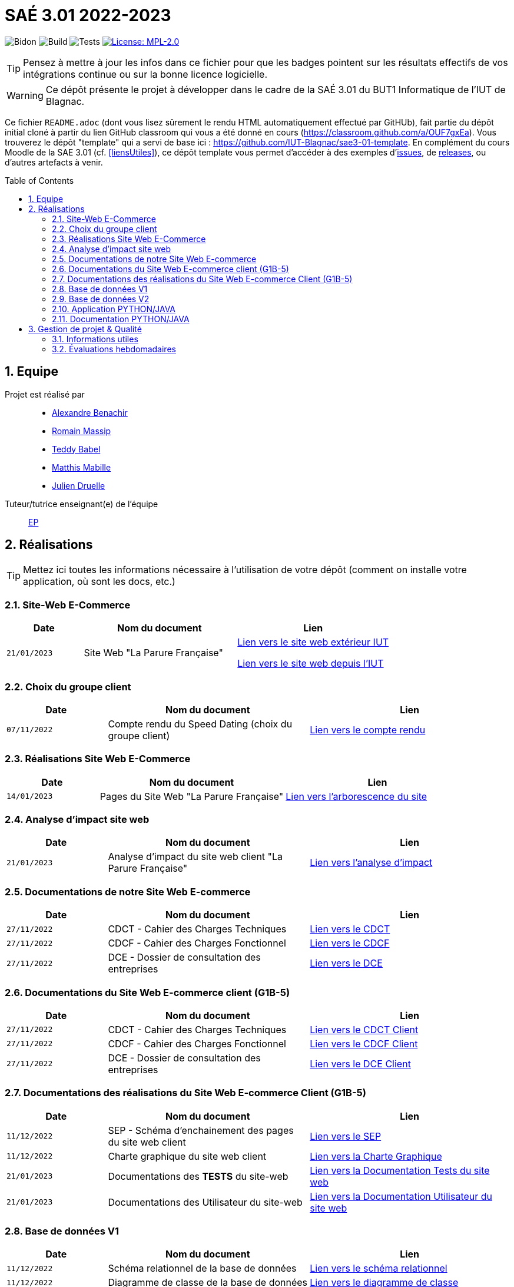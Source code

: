 = SAÉ 3.01 2022-2023
:icons: font
:models: models
:experimental:
:incremental:
:numbered:
:toc: macro
:window: _blank
:correction!:

// Useful definitions
:asciidoc: http://www.methods.co.nz/asciidoc[AsciiDoc]
:icongit: icon:git[]
:git: http://git-scm.com/[{icongit}]
:plantuml: https://plantuml.com/fr/[plantUML]
:vscode: https://code.visualstudio.com/[VS Code]

ifndef::env-github[:icons: font]
// Specific to GitHub
ifdef::env-github[]
:correction:
:!toc-title:
:caution-caption: :fire:
:important-caption: :exclamation:
:note-caption: :paperclip:
:tip-caption: :bulb:
:warning-caption: :warning:
:icongit: Git
endif::[]

// /!\ A MODIFIER !!!
:baseURL: https://github.com/IUT-Blagnac/sae3-01-template

// Tags
image:{baseURL}/actions/workflows/blank.yml/badge.svg[Bidon] 
image:{baseURL}/actions/workflows/build.yml/badge.svg[Build] 
image:{baseURL}/actions/workflows/tests.yml/badge.svg[Tests] 
image:https://img.shields.io/badge/License-MPL%202.0-brightgreen.svg[License: MPL-2.0, link="https://opensource.org/licenses/MPL-2.0"]
//---------------------------------------------------------------

TIP: Pensez à mettre à jour les infos dans ce fichier pour que les badges pointent sur les résultats effectifs de vos intégrations continue ou sur la bonne licence logicielle.

WARNING: Ce dépôt présente le projet à développer dans le cadre de la SAÉ 3.01 du BUT1 Informatique de l'IUT de Blagnac.

Ce fichier `README.adoc` (dont vous lisez sûrement le rendu HTML automatiquement effectué par GitHUb), fait partie du dépôt initial cloné à partir du lien GitHub classroom qui vous a été donné en cours (https://classroom.github.com/a/OUF7gxEa).
Vous trouverez le dépôt "template" qui a servi de base ici : https://github.com/IUT-Blagnac/sae3-01-template. En complément du cours Moodle de la SAE 3.01 (cf. <<liensUtiles>>), ce dépôt template vous permet d'accéder à des exemples d'https://github.com/IUT-Blagnac/sae3-01-template/issues[issues], de https://github.com/IUT-Blagnac/sae3-01-template/releases[releases], ou d'autres artefacts à venir.

toc::[]

== Equipe

Projet est réalisé par::

- https://github.com/Alexandre3131[Alexandre Benachir]
- https://github.com/RMassip[Romain Massip]
- https://github.com/Ted971[Teddy Babel]
- https://github.com/Not-Yukii[Matthis Mabille]
- https://github.com/Julien-D234[Julien Druelle]

Tuteur/tutrice enseignant(e) de l'équipe:: mailto:esther.pendaries@univ-tlse2.fr[EP]

== Réalisations 

TIP: Mettez ici toutes les informations nécessaire à l'utilisation de votre dépôt (comment on installe votre application, où sont les docs, etc.)

=== Site-Web E-Commerce

[cols="1,2,2",options=header]
|===
| Date    | Nom du document        |  Lien  
| `21/01/2023` | Site Web "La Parure Française" | http://193.54.227.164/~SAESYS03/Site[Lien vers le site web extérieur IUT]

http://192.168.224.139/~SAESYS03/Site[Lien vers le site web depuis l'IUT]


|===


=== Choix du groupe client

[cols="1,2,2",options=header]
|===
| Date    | Nom du document         |  Lien 
| `07/11/2022` | Compte rendu du Speed Dating (choix du groupe client) | https://github.com/IUT-Blagnac/sae3-01-devapp-g1a-3/blob/master/Documentation/Appel%20Offre%20MOE/Compte_Rendu_SpeedDating_SAE_G1A3.pdf[Lien vers le compte rendu]  
|===

=== Réalisations Site Web E-Commerce
[cols="1,2,2",options=header]
|===========================================================
|Date  |Nom du document               |Lien
|`14/01/2023`  |Pages du Site Web "La Parure Française"            | https://github.com/IUT-Blagnac/sae3-01-devapp-g1a-3/tree/master/Site%20Web%20E-Commerce[Lien vers l'arborescence du site]| 
|===========================================================

=== Analyse d'impact site web
[cols="1,2,2",options=header]
|===========================================================
|Date  |Nom du document               |Lien
|`21/01/2023`  | Analyse d'impact du site web client "La Parure Française"            | https://github.com/IUT-Blagnac/sae3-01-devapp-g1a-3/blob/master/Documentation/Documentation%20Droit/Analyse%20d'impact%20G1A-3.pdf[Lien vers l'analyse d'impact]| 
|===========================================================


=== Documentations de notre Site Web E-commerce
[cols="1,2,2",options=header]
|===========================================================
|Date  |Nom du document               |Lien
|`27/11/2022`  |CDCT - Cahier des Charges Techniques            | https://github.com/IUT-Blagnac/sae3-01-devapp-g1a-3/blob/master/Documentation/Appel%20Offre%20MOA/SAE-DevApp%20CDCT%20G1A-3.pdf[Lien vers le CDCT]
|`27/11/2022`  |CDCF - Cahier des Charges Fonctionnel | https://github.com/IUT-Blagnac/sae3-01-devapp-g1a-3/blob/master/Documentation/Appel%20Offre%20MOA/SAE-DevApp%20CDCF%20G1A-3.pdf[Lien vers le CDCF]
|`27/11/2022`  |DCE - Dossier de consultation des entreprises | https://github.com/IUT-Blagnac/sae3-01-devapp-g1a-3/blob/master/Documentation/Appel%20Offre%20MOA/SAE-DevApp%20DCE%20G1A-3.pdf[Lien vers le DCE]
|===========================================================

=== Documentations du Site Web E-commerce client (G1B-5)
[cols="1,2,2",options=header]
|===========================================================
|Date  |Nom du document               |Lien
|`27/11/2022`  |CDCT - Cahier des Charges Techniques            | https://github.com/IUT-Blagnac/sae3-01-devapp-g1a-3/blob/master/Documentation/Appel%20Offre%20MOE/CDCT%20G1B-5.pdf[Lien vers le CDCT Client]
|`27/11/2022`  |CDCF - Cahier des Charges Fonctionnel | https://github.com/IUT-Blagnac/sae3-01-devapp-g1a-3/blob/master/Documentation/Appel%20Offre%20MOE/CDCF%20G1B-5.pdf[Lien vers le CDCF Client]
|`27/11/2022`  |DCE - Dossier de consultation des entreprises | https://github.com/IUT-Blagnac/sae3-01-devapp-g1a-3/blob/master/Documentation/Appel%20Offre%20MOE/DCE%20SAE%20G1B-5.pdf[Lien vers le DCE Client]
|===========================================================

=== Documentations des réalisations du Site Web E-commerce Client (G1B-5)
[cols="1,2,2",options=header]
|===========================================================
|Date  |Nom du document               |Lien
|`11/12/2022`  |SEP - Schéma d'enchainement des pages du site web client | https://github.com/IUT-Blagnac/sae3-01-devapp-g1a-3/blob/master/Documentation/Documentations%20Site-Web/SEP%20Site-Web%20G1A-3.png[Lien vers le SEP]
|`11/12/2022`  |Charte graphique du site web client | https://github.com/IUT-Blagnac/sae3-01-devapp-g1a-3/blob/master/Documentation/Documentations%20Site-Web/Charte%20Graphique%20G1A-3.pdf[Lien vers la Charte Graphique]
|`21/01/2023`  |Documentations des *TESTS* du site-web | https://github.com/IUT-Blagnac/sae3-01-devapp-g1a-3/blob/master/Documentation/Documentations%20Site-Web/Documentation%20Tests%20Site%20Web%20G1A-3.adoc[Lien vers la Documentation Tests du site web]
|`21/01/2023`  |Documentations des Utilisateur du site-web | https://github.com/IUT-Blagnac/sae3-01-devapp-g1a-3/blob/master/Documentation/Documentations%20Site-Web/Documentation%20Utilisateur%20Site%20Web%20G1A-3.adoc[Lien vers la Documentation Utilisateur du site web]
|===========================================================

=== Base de données V1

[cols="1,2,2",options=header]
|===
| Date    | Nom du document        |  Lien
| `11/12/2022` | Schéma relationnel de la base de données |  https://github.com/IUT-Blagnac/sae3-01-devapp-g1a-3/blob/master/Documentation/Documentations%20BD/V1/Sch%C3%A9ma%20Relationnel%20G1A-3.pdf[Lien vers le schéma relationnel]
| `11/12/2022` | Diagramme de classe de la base de données |  https://github.com/IUT-Blagnac/sae3-01-devapp-g1a-3/blob/master/Documentation/Documentations%20BD/V1/Diagramme%20de%20Classe%20G1A-3.pdf[Lien vers le diagramme de classe]
| `11/12/2022` | Dictionnaire des données de la base de données |  https://github.com/IUT-Blagnac/sae3-01-devapp-g1a-3/blob/master/Documentation/Documentations%20BD/V1/Dictionnaire%20des%20donn%C3%A9es%20G1A-3.pdf[Lien vers le dictionnaire de données]
|===

=== Base de données V2

[cols="1,2,2",options=header]
|===
| Date    | Nom du document        |  Lien
| `19/12/2022` | Schéma relationnel de la base de données V2 |  https://github.com/IUT-Blagnac/sae3-01-devapp-g1a-3/blob/master/Documentation/Documentations%20BD/V2/Schema_relationnel_v2%20G1A-3.pdf[Lien vers le schéma relationnel V2]
| `19/12/2022` | Diagramme de classe de la base de données V2 |  https://github.com/IUT-Blagnac/sae3-01-devapp-g1a-3/blob/master/Documentation/Documentations%20BD/V2/Diagramme%20de%20classe%20BD%20V2%20G1A-3.png[Lien vers le diagramme de classe V2]
| `19/12/2022` | Dictionnaire des données de la base de données V2 |  https://github.com/IUT-Blagnac/sae3-01-devapp-g1a-3/blob/master/Documentation/Documentations%20BD/V2/Dictionnaire_des_donnees%20SAE%20DevApp%20V2%20G1A-3.png[Lien vers le dictionnaire de données V2]
| `21/01/2023` | Script de création de la Base de données |  https://github.com/IUT-Blagnac/sae3-01-devapp-g1a-3/blob/master/Application/Code%20BD/Script%20Cr%C3%A9ation%20BD%20G1A-3.sql[Lien vers le script de création de la BD]
| `21/01/2023` | Script d'insertion des données dans la base de données |  https://github.com/IUT-Blagnac/sae3-01-devapp-g1a-3/blob/master/Application/Code%20BD/Script%20Insertion%20Donn%C3%A9es%20BD%20G1A-3.sql[Lien vers le script d'insertion des données]
| `06/01/2023` | *TEST du fonctionnement de la BD* |  https://github.com/IUT-Blagnac/sae3-01-devapp-g1a-3/blob/master/Application/Code%20BD/Tests-BD.sql[Lien vers les tests BD]
|===

=== Application PYTHON/JAVA

[cols="1,2,2",options=header]
|===
| Date    | Nom du document         |  Lien
| `21/01/2023` | Fichiers java du projet | https://github.com/IUT-Blagnac/sae3-01-devapp-g1a-3/tree/master/Application/Java/src[Lien vers le code java]
| `21/01/2023` | Fichier de configuration .ini | https://github.com/IUT-Blagnac/sae3-01-devapp-g1a-3/blob/master/Application/Code%20IOT-Python/Configuration.ini[Lien vers le fichier de configuration .ini]
| `21/01/2023` | Fichier python du projet | https://github.com/IUT-Blagnac/sae3-01-devapp-g1a-3/blob/master/Application/Code%20IOT-Python/appli.py[Lien vers le code python]
|===

=== Documentation PYTHON/JAVA
|===
| Date    | Nom du document         |  Lien 
| `16/12/2022` | Documentation technique python | https://github.com/IUT-Blagnac/sae3-01-devapp-g1a-3/blob/master/Documentation/Documentations%20Python/Documentation%20Capteurs%20AM107%20Python%20G1A-3.pdf[Lien vers la documentation des capteurs AM107]
| `16/12/2022` | Documentation installation python | https://github.com/IUT-Blagnac/sae3-01-devapp-g1a-3/blob/master/Documentation/Documentations%20Python/Documentation%20Installation%20Python%20G1A-3.adoc[Lien vers la documentation d'installation Python]
| `06/01/2023` | *Documentation TESTS python* | https://github.com/IUT-Blagnac/sae3-01-devapp-g1a-3/blob/master/Documentation/Documentations%20Python/Documentation%20Tests%20Python%20G1A-3.adoc[Lien vers la documentation des Tests Python]
| `21/01/2023` | Documentation utilisateur python | https://github.com/IUT-Blagnac/sae3-01-devapp-g1a-3/blob/master/Documentation/Documentations%20Python/Documentation%20Utilisateur%20Python%20G1A-3.adoc[Lien vers la documentation utilisateur Python]
| `21/01/2023` | Documentation Technique Java | https://github.com/IUT-Blagnac/sae3-01-devapp-g1a-3/blob/master/Documentation/Documentations%20Java/Documentation%20Technique%20Java%20G1A-3.adoc[Lien vers la documentation technique Java]


|===

== Gestion de projet & Qualité

=== Informations utiles

- `Version` du projet : https://github.com/IUT-Blagnac/sae3-01-devapp-g1a-3/releases/tag/v6.0.0[6.0.0] +
- Lien vers les `user stories` en cours : https://github.com/IUT-Blagnac/sae3-01-devapp-g1a-3/issues?q=is%3Aopen+is%3Aissue+label%3A%22User+Story%22+label%3A%22En+cours%22+[ici] +
- Lien vers les `tâches` en cours : https://github.com/IUT-Blagnac/sae3-01-devapp-g1a-3/issues?q=is%3Aopen+is%3Aissue+label%3AT%C3%A2che+label%3A%22En+cours%22+[ici] +
- Lien vers la `future version` : https://github.com/IUT-Blagnac/sae3-01-devapp-g1a-3/milestone/7[ici] +


=== Évaluations hebdomadaires



NOTE: Les notes ci-dessous sont mises à jour directement par les enseignants responsables de la compétence 5.



ifdef::env-github[]

image:https://docs.google.com/spreadsheets/d/e/2PACX-1vTc3HJJ9iSI4aa2I9a567wX1AUEmgGrQsPl7tHGSAJ_Z-lzWXwYhlhcVIhh5vCJxoxHXYKjSLetP6NS/pubchart?oid=2038500358&amp;format=image[link=https://docs.google.com/spreadsheets/d/e/2PACX-1vTc3HJJ9iSI4aa2I9a567wX1AUEmgGrQsPl7tHGSAJ_Z-lzWXwYhlhcVIhh5vCJxoxHXYKjSLetP6NS/pubchart?oid=2038500358&amp;format=image]

endif::[]



ifndef::env-github[]

++++

<iframe width="786" height="430" seamless frameborder="0" scrolling="no" src="https://docs.google.com/spreadsheets/d/e/2PACX-1vTc3HJJ9iSI4aa2I9a567wX1AUEmgGrQsPl7tHGSAJ_Z-lzWXwYhlhcVIhh5vCJxoxHXYKjSLetP6NS/pubchart?oid=2038500358&amp;format=interactive"></iframe>++++

endif::[]
